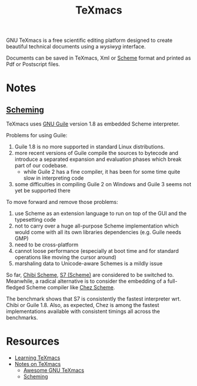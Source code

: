 #+title: TeXmacs

GNU TeXmacs is a free scientific editing platform designed to create beautiful technical documents using a /wysiwyg/ interface.

[[http://www.texmacs.org/tmweb/images/collage-reduced.png]]

Documents can be saved in TeXmacs, Xml or [[file:20201226211105-scheme.org][Scheme]] format and printed as Pdf or Postscript files.

* Notes

** [[https://texmacs.github.io/notes/docs/scheming.html][Scheming]]

TeXmacs uses [[file:20210107225655-gnu_guile.org][GNU Guile]] version 1.8 as embedded Scheme interpreter.

Problems for using Guile:

1. Guile 1.8 is no more supported in standard Linux distributions.
2. more recent versions of Guile compile the sources to bytecode and introduce a separated expansion and evaluation phases which break part of our codebase.
   + while Guile 2 has a fine compiler, it has been for some time quite slow in interpreting code
3. some difficulties in compiling Guile 2 on Windows and Guile 3 seems not yet be supported there

To move forward and remove those problems:

1. use Scheme as an extension language to run on top of the GUI and the typesetting code
2. not to carry over a huge all-purpose Scheme implementation which would come with all its own libraries dependencies (e.g. Guile needs GMP)
3. need to be cross-platform
4. cannot loose performance (especially at boot time and for standard operations like moving the cursor around)
5. marshaling data to Unicode-aware Schemes is a mildly issue

So far, [[file:20210107230541-chibi_scheme.org][Chibi Scheme]], [[file:20210107230700-s7_scheme.org][S7 (Scheme)]] are considered to be switched to. Meanwhile, a radical alternative is to consider the embedding of a full-fledged Scheme compiler like [[file:20210107230750-chez_scheme.org][Chez Scheme]].

The benchmark shows that S7 is consistently the fastest interpreter wrt. Chibi or Guile 1.8. Also, as expected, Chez is among the fastest implementations available with consistent timings all across the benchmarks.

* Resources

- [[http://www.texmacs.org/tmweb/help/learn.en.html][Learning TeXmacs]]
- [[https://texmacs.github.io/notes/docs/main.html][Notes on TeXmacs]]
  + [[https://texmacs.github.io/notes/docs/awesome-texmacs.html][Awesome GNU TeXmacs]]
  + [[https://texmacs.github.io/notes/docs/scheming.html][Scheming]]
